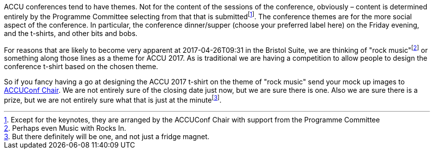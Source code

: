 ////
.. title: T-Shirt Design Competition
.. date: 2017-01-17T16:15+00:00
.. type: text
////

ACCU conferences tend to have themes. Not for the content of the sessions of the conference, obviously –
content is determined entirely by the Programme Committee selecting from that that is
submittedfootnote:[Except for the keynotes, they are arranged by the ACCUConf Chair with support from the
Programme Committee]. The conference themes are for the more social aspect of the conference. In particular,
the conference dinner/supper (choose your preferred label here) on the Friday evening, and the t-shirts, and
other bits and bobs.

For reasons that are likely to become very apparent at 2017-04-26T09:31 in the Bristol Suite, we are
thinking of "rock music"footnote:[Perhaps even Music with Rocks In.] or something along those lines as a
theme for ACCU 2017. As is traditional we are having a competition to allow people to design the conference
t-shirt based on the chosen theme.

So if you fancy having a go at designing the ACCU 2017 t-shirt on the theme of "rock music" send your mock
up images to mailto:conference@accu.org[ACCUConf Chair]. We are not entirely sure of the closing date just
now, but we are sure there is one. Also we are sure there is a prize, but we are not entirely sure what that
is just at the minutefootnote:[But there definitely will be one, and not just a fridge magnet.].
